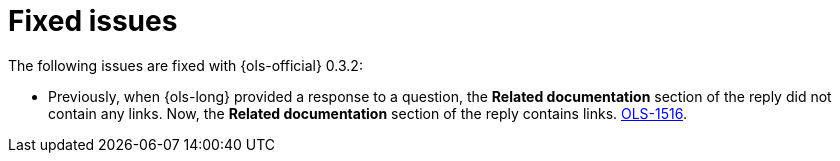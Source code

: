 // This module is used in the following assemblies:

// * lightspeed-docs-main/release_notes/ols-release-notes.adoc

:_mod-docs-content-type: REFERENCE
[id="ols-0-3-2-fixed-issues_{context}"]
= Fixed issues

The following issues are fixed with {ols-official} 0.3.2:

* Previously, when {ols-long} provided a response to a question, the *Related documentation* section of the reply did not contain any links. Now, the *Related documentation* section of the reply contains links. link:https://issues.redhat.com/browse/OLS-1516[OLS-1516].